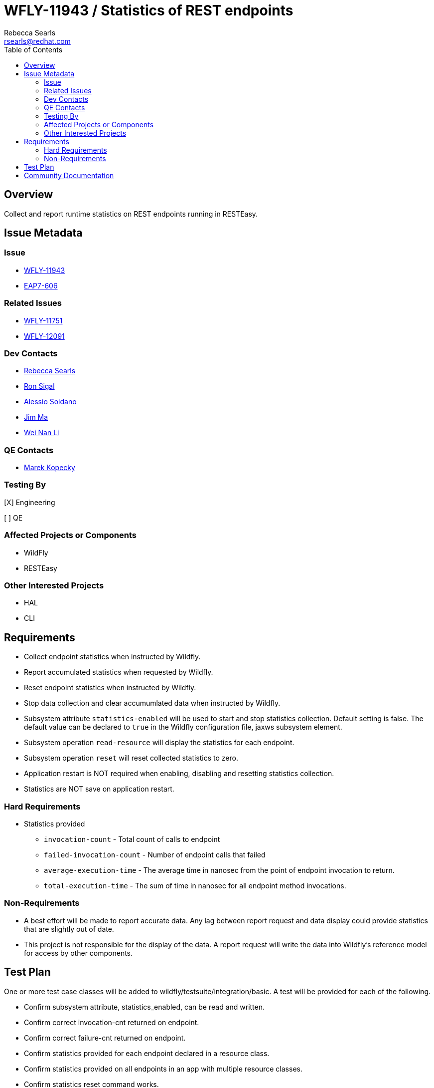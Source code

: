= WFLY-11943 / Statistics of REST endpoints
:author:            Rebecca Searls
:email:             rsearls@redhat.com
:toc:               left
:icons:             font
:idprefix:
:idseparator:       -
:issue-base-url:    https://issues.jboss.org/browse

== Overview

Collect and report runtime statistics on REST endpoints running in RESTEasy.

== Issue Metadata

=== Issue

* {issue-base-url}/WFLY-11943[WFLY-11943]
* {issue-base-url}/EAP7-606[EAP7-606]

=== Related Issues

* https://issues.jboss.org/browse/WFLY-11751[WFLY-11751]
* https://issues.jboss.org/browse/WFLY-12091[WFLY-12091]

=== Dev Contacts

* mailto:rsearls@redhat.com[Rebecca Searls]
* mailto:rsigal@redhat.com[Ron Sigal]
* mailto:asoldano@redhat.com[Alessio Soldano]
* mailto:ema@redhat.com[Jim Ma]
* mailto:weli@redhat.com[Wei Nan Li]

=== QE Contacts

* mailto:mkopecky@redhat.com[Marek Kopecky]

=== Testing By
// Put an x in the relevant field to indicate if testing will be done by Engineering or QE. 
// Discuss with QE during the Kickoff state to decide this
[X] Engineering

[ ] QE

=== Affected Projects or Components

* WildFly
* RESTEasy

=== Other Interested Projects

* HAL
* CLI

== Requirements

* Collect endpoint statistics when instructed by Wildfly.
* Report accumulated statistics when requested by Wildfly.
* Reset endpoint statistics when instructed by Wildfly.
* Stop data collection and clear accumumlated data when instructed by Wildfly.
* Subsystem attribute `statistics-enabled` will be used to start and stop statistics collection.  Default setting is false.  The default value can be declared to `true` in the Wildfly configuration file, jaxws subsystem element.
* Subsystem operation `read-resource` will display the statistics for each endpoint.
* Subsystem operation `reset` will reset collected statistics to zero.
* Application restart is NOT required when enabling, disabling and resetting statistics collection.
* Statistics are NOT save on application restart.

=== Hard Requirements
* Statistics provided
** `invocation-count` - Total count of calls to endpoint
** `failed-invocation-count` - Number of endpoint calls that failed
** `average-execution-time` - The average time in nanosec from the point of endpoint invocation to return.
** `total-execution-time` - The sum of time in nanosec for all endpoint method invocations.

=== Non-Requirements

* A best effort will be made to report accurate data.  Any lag between report request and data display could provide statistics that are slightly out of date.

* This project is not responsible for the display of the data.  A report request will write the data into Wildfly's reference model for access by other components.

== Test Plan
One or more test case classes will be added to wildfly/testsuite/integration/basic.
A test will be provided for each of the following.

* Confirm subsystem attribute, statistics_enabled, can be read and written.
* Confirm correct invocation-cnt returned on endpoint.
* Confirm correct failure-cnt returned on endpoint.
* Confirm statistics provided for each endpoint declared in a resource class.
* Confirm statistics provided on all endpoints in an app with multiple resource classes.
* Confirm statistics reset command works.

Tests of this feature in HAL and CLI are not provided.

== Community Documentation
This feature uses the existing commands and attribute of wildfly metrics
and thus does not need separate documentation.
